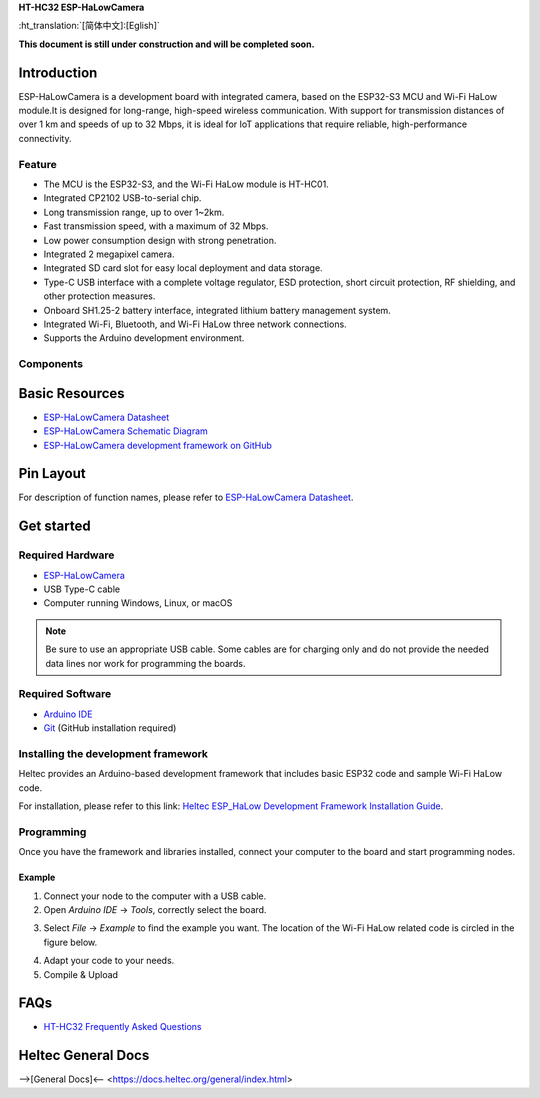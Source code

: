 
**HT-HC32 ESP-HaLowCamera**

:ht_translation:`[简体中文]:[Eglish]`


**This document is still under construction and will be completed soon.**

Introduction
============
ESP-HaLowCamera is a development board with integrated camera, based on the ESP32-S3 MCU and Wi-Fi HaLow module.It is designed for long-range, high-speed wireless communication. With support for transmission distances of over 1 km and speeds of up to 32 Mbps, it is ideal for IoT applications that require reliable, high-performance connectivity.

.. image:: ./img/01.png
   :align: center
   :width: 800px 

Feature
-------

- The MCU is the ESP32-S3, and the Wi-Fi HaLow module is HT-HC01.
- Integrated CP2102 USB-to-serial chip.
- Long transmission range, up to over 1~2km.
- Fast transmission speed, with a maximum of 32 Mbps.
- Low power consumption design with strong penetration.
- Integrated 2 megapixel camera.
- Integrated SD card slot for easy local deployment and data storage.
- Type-C USB interface with a complete voltage regulator, ESD protection, short circuit protection, RF shielding, and other protection measures.
- Onboard SH1.25-2 battery interface, integrated lithium battery management system.
- Integrated Wi-Fi, Bluetooth, and Wi-Fi HaLow three network connections.
- Supports the Arduino development environment.

Components
----------

.. image:: ./img/02.png
   :align: center
   :width: 800px

Basic Resources
===============

- `ESP-HaLowCamera Datasheet <https://resource.heltec.cn/download/HT-HC32/Datasheet>`_
- `ESP-HaLowCamera Schematic Diagram <https://resource.heltec.cn/download/HT-HC32/Schematic_diagram>`_
- `ESP-HaLowCamera development framework on GitHub <https://resource.heltec.cn/download/HT-HC32/Schematic_diagram>`_

Pin Layout
==========

.. image:: ./img/03.png
   :align: center
   :width: 800px

For description of function names, please refer to `ESP-HaLowCamera Datasheet <https://resource.heltec.cn/download/HT-HC32/Datasheet>`_.

Get started
===========

Required Hardware
-----------------

- `ESP-HaLowCamera <https://heltec.org/project/ht-hc32/>`_
- USB Type-C cable
- Computer running Windows, Linux, or macOS

.. note::

  Be sure to use an appropriate USB cable. Some cables are for charging only and do not provide the needed data lines nor work for programming the boards.


Required Software
-----------------

- `Arduino IDE <https://www.arduino.cc/en/software>`_
- `Git <https://git-scm.com/downloads/win>`_ (GitHub installation required)

Installing the development framework
------------------------------------
Heltec provides an Arduino-based development framework that includes basic ESP32 code and sample Wi-Fi HaLow code.

For installation, please refer to this link: `Heltec ESP_HaLow Development Framework Installation Guide <https://docs.heltec.org/en/wifi_halow/get_started/index.html>`_.

Programming
-----------
Once you have the framework and libraries installed, connect your computer to the board and start programming nodes.

Example
^^^^^^^
1. Connect your node to the computer with a USB cable.

2. Open `Arduino IDE` -> `Tools`, correctly select the board.

.. image:: ./img/04.png
   :align: center
   :width: 800px

3. Select `File` -> `Example` to find the example you want. The location of the Wi-Fi HaLow related code is circled in the figure below.

.. image:: ./img/05.png
   :align: center
   :width: 800px

4. Adapt your code to your needs.

5. Compile & Upload

FAQs
=====

- `HT-HC32 Frequently Asked Questions <https://docs.heltec.org/en/wifi_halow/ht-hc32/faq/index.html>`_

Heltec General Docs
===================
-->[General Docs]<-- <https://docs.heltec.org/general/index.html>
